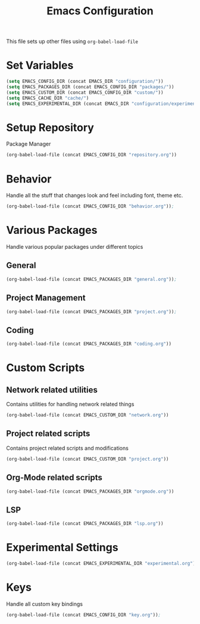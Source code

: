 #+TITLE: Emacs Configuration
This file sets up other files using ~org-babel-load-file~

* Set Variables
#+BEGIN_SRC emacs-lisp
  (setq EMACS_CONFIG_DIR (concat EMACS_DIR "configuration/"))
  (setq EMACS_PACKAGES_DIR (concat EMACS_CONFIG_DIR "packages/"))
  (setq EMACS_CUSTOM_DIR (concat EMACS_CONFIG_DIR "custom/"))
  (setq EMACS_CACHE_DIR "cache/")
  (setq EMACS_EXPERIMENTAL_DIR (concat EMACS_DIR "configuration/experimental/"))
#+END_SRC

* Setup Repository
Package Manager
#+begin_src emacs-lisp
  (org-babel-load-file (concat EMACS_CONFIG_DIR "repository.org"))
#+end_src

* Behavior
Handle all the stuff that changes look and feel including font, theme etc.
#+begin_src emacs-lisp
  (org-babel-load-file (concat EMACS_CONFIG_DIR "behavior.org"));
#+end_src


* Various Packages
Handle various popular packages under different topics

** General
#+BEGIN_SRC emacs-lisp
(org-babel-load-file (concat EMACS_PACKAGES_DIR "general.org"));
#+END_SRC

** Project Management
#+begin_src emacs-lisp
  (org-babel-load-file (concat EMACS_PACKAGES_DIR "project.org"));
#+end_src

** Coding
#+BEGIN_SRC emacs-lisp
(org-babel-load-file (concat EMACS_PACKAGES_DIR "coding.org"))
#+END_SRC

* Custom Scripts
** Network related utilities
Contains utilities for handling network related things
#+BEGIN_SRC emacs-lisp
  (org-babel-load-file (concat EMACS_CUSTOM_DIR "network.org"))
#+END_SRC

** Project related scripts
Contains project related scripts and modifications
#+BEGIN_SRC emacs-lisp
  (org-babel-load-file (concat EMACS_CUSTOM_DIR "project.org"))
#+END_SRC

** Org-Mode related scripts
#+BEGIN_SRC emacs-lisp
  (org-babel-load-file (concat EMACS_PACKAGES_DIR "orgmode.org"))
#+END_SRC
** LSP
#+BEGIN_SRC emacs-lisp
  (org-babel-load-file (concat EMACS_PACKAGES_DIR "lsp.org"))
#+END_SRC
* Experimental Settings
#+BEGIN_SRC emacs-lisp
(org-babel-load-file (concat EMACS_EXPERIMENTAL_DIR "experimental.org"))
#+END_SRC

* Keys
Handle all custom key bindings
#+begin_src emacs-lisp
  (org-babel-load-file (concat EMACS_CONFIG_DIR "key.org"));
#+end_src
